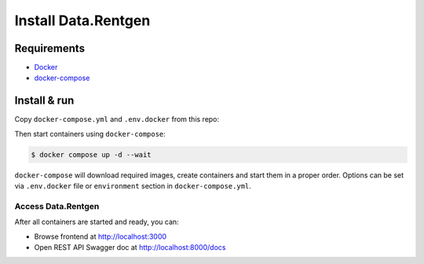 .. _overview-install:

Install Data.Rentgen
====================

Requirements
------------

* `Docker <https://docs.docker.com/engine/install/>`_
* `docker-compose <https://github.com/docker/compose/releases/>`_

Install & run
-------------

Copy ``docker-compose.yml`` and ``.env.docker`` from this repo:

.. dropdown:: ``docker-compose.yml``

    .. literalinclude:: ../../docker-compose.yml

.. dropdown:: ``.env.docker``

    .. literalinclude:: ../../.env.docker


Then start containers using ``docker-compose``:

.. code:: console

    $ docker compose up -d --wait

``docker-compose`` will download required images, create containers and start them in a proper order.
Options can be set via ``.env.docker`` file or ``environment`` section in ``docker-compose.yml``.

Access Data.Rentgen
^^^^^^^^^^^^^^^^^^^

After all containers are started and ready, you can:

* Browse frontend at http://localhost:3000
* Open REST API Swagger doc at http://localhost:8000/docs
